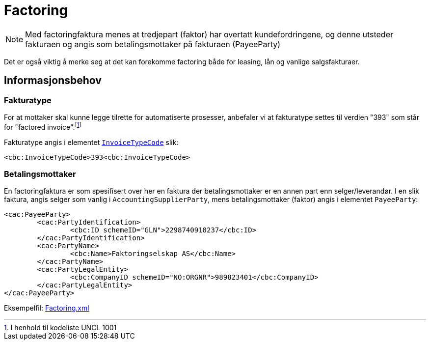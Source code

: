 = Factoring

NOTE: Med factoringfaktura menes at tredjepart (faktor) har overtatt kundefordringene, og denne utsteder fakturaen og angis som betalingsmottaker på fakturaen (PayeeParty)


Det er også viktig å merke seg at det kan forekomme factoring både for leasing, lån og vanlige salgsfakturaer.


== Informasjonsbehov

=== Fakturatype

For at mottaker skal kunne legge tilrette for automatiserte prosesser, anbefaler vi at fakturatype settes til verdien "393" som står for "factored  invoice".footnoteref:[fakturatype, I henhold til kodeliste UNCL 1001]

Fakturatype angis i elementet
https://vefa.difi.no/ehf/gefeg/invoice/2.0/gu1.htm?https://vefa.difi.no/ehf/gefeg/invoice/2.0/gu11.htm[`InvoiceTypeCode`] slik:

[source,xml]
----
<cbc:InvoiceTypeCode>393<cbc:InvoiceTypeCode>
----

=== Betalingsmottaker

En factoringfaktura er som spesifisert over her en faktura der betalingsmottaker er en annen part enn selger/leverandør. I en slik faktura, angis selger som vanlig i `AccountingSupplierParty`, mens betalingsmottaker (faktor) angis i elementet `PayeeParty`:


[source,xml]
----
<cac:PayeeParty>
	<cac:PartyIdentification>
		<cbc:ID schemeID="GLN">2298740918237</cbc:ID>
	</cac:PartyIdentification>
	<cac:PartyName>
		<cbc:Name>Faktoringselskap AS</cbc:Name>
	</cac:PartyName>
	<cac:PartyLegalEntity>
		<cbc:CompanyID schemeID="NO:ORGNR">989823401</cbc:CompanyID>
	</cac:PartyLegalEntity>
</cac:PayeeParty>

----

Eksempelfil:
https://github.com/OpenPEPPOL/finansveileder/blob/master/Examples/Factoring.xml[Factoring.xml]
